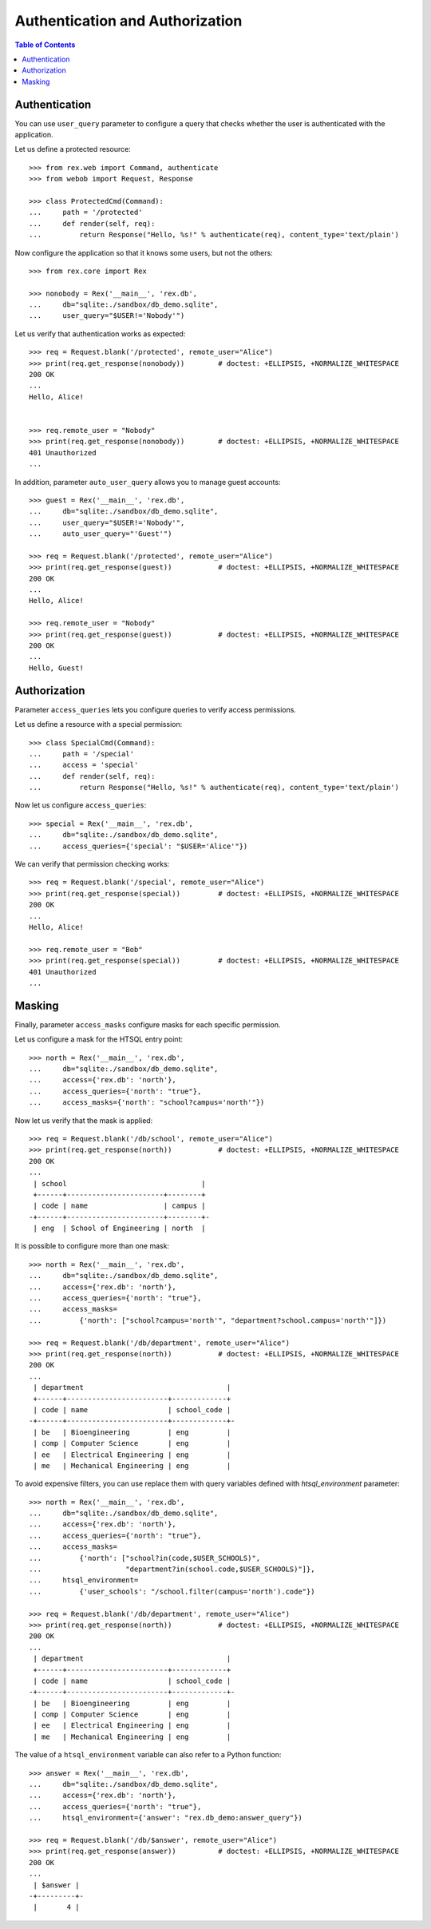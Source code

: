 ************************************
  Authentication and Authorization
************************************

.. contents:: Table of Contents


Authentication
==============

You can use ``user_query`` parameter to configure a query that checks
whether the user is authenticated with the application.

Let us define a protected resource::

    >>> from rex.web import Command, authenticate
    >>> from webob import Request, Response

    >>> class ProtectedCmd(Command):
    ...     path = '/protected'
    ...     def render(self, req):
    ...         return Response("Hello, %s!" % authenticate(req), content_type='text/plain')

Now configure the application so that it knows some users, but not the others::

    >>> from rex.core import Rex

    >>> nonobody = Rex('__main__', 'rex.db',
    ...     db="sqlite:./sandbox/db_demo.sqlite",
    ...     user_query="$USER!='Nobody'")

Let us verify that authentication works as expected::

    >>> req = Request.blank('/protected', remote_user="Alice")
    >>> print(req.get_response(nonobody))        # doctest: +ELLIPSIS, +NORMALIZE_WHITESPACE
    200 OK
    ...
    Hello, Alice!


    >>> req.remote_user = "Nobody"
    >>> print(req.get_response(nonobody))        # doctest: +ELLIPSIS, +NORMALIZE_WHITESPACE
    401 Unauthorized
    ...

In addition, parameter ``auto_user_query`` allows you to manage
guest accounts::

    >>> guest = Rex('__main__', 'rex.db',
    ...     db="sqlite:./sandbox/db_demo.sqlite",
    ...     user_query="$USER!='Nobody'",
    ...     auto_user_query="'Guest'")

    >>> req = Request.blank('/protected', remote_user="Alice")
    >>> print(req.get_response(guest))           # doctest: +ELLIPSIS, +NORMALIZE_WHITESPACE
    200 OK
    ...
    Hello, Alice!

    >>> req.remote_user = "Nobody"
    >>> print(req.get_response(guest))           # doctest: +ELLIPSIS, +NORMALIZE_WHITESPACE
    200 OK
    ...
    Hello, Guest!


Authorization
=============

Parameter ``access_queries`` lets you configure queries to verify access
permissions.

Let us define a resource with a special permission::

    >>> class SpecialCmd(Command):
    ...     path = '/special'
    ...     access = 'special'
    ...     def render(self, req):
    ...         return Response("Hello, %s!" % authenticate(req), content_type='text/plain')

Now let us configure ``access_queries``::

    >>> special = Rex('__main__', 'rex.db',
    ...     db="sqlite:./sandbox/db_demo.sqlite",
    ...     access_queries={'special': "$USER='Alice'"})

We can verify that permission checking works::

    >>> req = Request.blank('/special', remote_user="Alice")
    >>> print(req.get_response(special))         # doctest: +ELLIPSIS, +NORMALIZE_WHITESPACE
    200 OK
    ...
    Hello, Alice!

    >>> req.remote_user = "Bob"
    >>> print(req.get_response(special))         # doctest: +ELLIPSIS, +NORMALIZE_WHITESPACE
    401 Unauthorized
    ...


Masking
=======

Finally, parameter ``access_masks`` configure masks for each specific
permission.

Let us configure a mask for the HTSQL entry point::

    >>> north = Rex('__main__', 'rex.db',
    ...     db="sqlite:./sandbox/db_demo.sqlite",
    ...     access={'rex.db': 'north'},
    ...     access_queries={'north': "true"},
    ...     access_masks={'north': "school?campus='north'"})

Now let us verify that the mask is applied::

    >>> req = Request.blank('/db/school', remote_user="Alice")
    >>> print(req.get_response(north))           # doctest: +ELLIPSIS, +NORMALIZE_WHITESPACE
    200 OK
    ...
     | school                                |
     +------+-----------------------+--------+
     | code | name                  | campus |
    -+------+-----------------------+--------+-
     | eng  | School of Engineering | north  |

It is possible to configure more than one mask::

    >>> north = Rex('__main__', 'rex.db',
    ...     db="sqlite:./sandbox/db_demo.sqlite",
    ...     access={'rex.db': 'north'},
    ...     access_queries={'north': "true"},
    ...     access_masks=
    ...         {'north': ["school?campus='north'", "department?school.campus='north'"]})

    >>> req = Request.blank('/db/department', remote_user="Alice")
    >>> print(req.get_response(north))           # doctest: +ELLIPSIS, +NORMALIZE_WHITESPACE
    200 OK
    ...
     | department                                  |
     +------+------------------------+-------------+
     | code | name                   | school_code |
    -+------+------------------------+-------------+-
     | be   | Bioengineering         | eng         |
     | comp | Computer Science       | eng         |
     | ee   | Electrical Engineering | eng         |
     | me   | Mechanical Engineering | eng         |

To avoid expensive filters, you can use replace them with query variables defined
with `htsql_environment` parameter::

    >>> north = Rex('__main__', 'rex.db',
    ...     db="sqlite:./sandbox/db_demo.sqlite",
    ...     access={'rex.db': 'north'},
    ...     access_queries={'north': "true"},
    ...     access_masks=
    ...         {'north': ["school?in(code,$USER_SCHOOLS)",
    ...                    "department?in(school.code,$USER_SCHOOLS)"]},
    ...     htsql_environment=
    ...         {'user_schools': "/school.filter(campus='north').code"})

    >>> req = Request.blank('/db/department', remote_user="Alice")
    >>> print(req.get_response(north))           # doctest: +ELLIPSIS, +NORMALIZE_WHITESPACE
    200 OK
    ...
     | department                                  |
     +------+------------------------+-------------+
     | code | name                   | school_code |
    -+------+------------------------+-------------+-
     | be   | Bioengineering         | eng         |
     | comp | Computer Science       | eng         |
     | ee   | Electrical Engineering | eng         |
     | me   | Mechanical Engineering | eng         |

The value of a ``htsql_environment`` variable can also refer to a Python
function::

    >>> answer = Rex('__main__', 'rex.db',
    ...     db="sqlite:./sandbox/db_demo.sqlite",
    ...     access={'rex.db': 'north'},
    ...     access_queries={'north': "true"},
    ...     htsql_environment={'answer': "rex.db_demo:answer_query"})

    >>> req = Request.blank('/db/$answer', remote_user="Alice")
    >>> print(req.get_response(answer))          # doctest: +ELLIPSIS, +NORMALIZE_WHITESPACE
    200 OK
    ...
     | $answer |
    -+---------+-
     |       4 |


